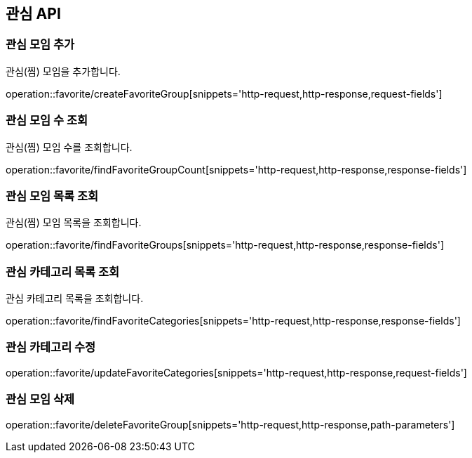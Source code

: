 == 관심 API

=== 관심 모임 추가

관심(찜) 모임을 추가합니다.

operation::favorite/createFavoriteGroup[snippets='http-request,http-response,request-fields']

=== 관심 모임 수 조회

관심(찜) 모임 수를 조회합니다.

operation::favorite/findFavoriteGroupCount[snippets='http-request,http-response,response-fields']

=== 관심 모임 목록 조회

관심(찜) 모임 목록을 조회합니다.

operation::favorite/findFavoriteGroups[snippets='http-request,http-response,response-fields']

=== 관심 카테고리 목록 조회

관심 카테고리 목록을 조회합니다.

operation::favorite/findFavoriteCategories[snippets='http-request,http-response,response-fields']

=== 관심 카테고리 수정

operation::favorite/updateFavoriteCategories[snippets='http-request,http-response,request-fields']

=== 관심 모임 삭제

operation::favorite/deleteFavoriteGroup[snippets='http-request,http-response,path-parameters']
